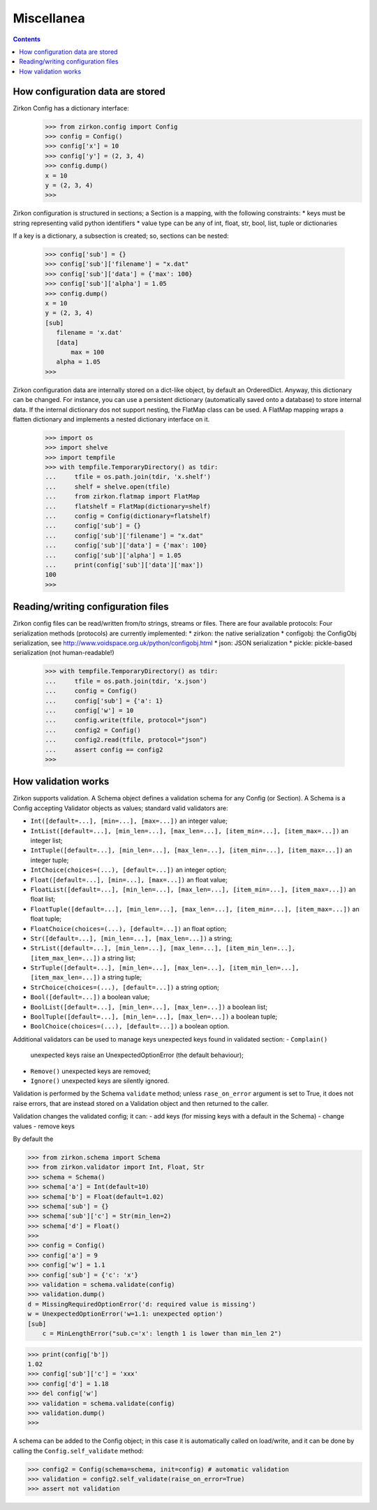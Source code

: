 .. _intro:

=============
 Miscellanea
=============

.. contents::

How configuration data are stored
=================================

Zirkon Config has a dictionary interface:
 >>> from zirkon.config import Config
 >>> config = Config()
 >>> config['x'] = 10
 >>> config['y'] = (2, 3, 4)
 >>> config.dump()
 x = 10
 y = (2, 3, 4)
 >>>

Zirkon configuration is structured in sections; a Section is a mapping, with the following constraints:
* keys must be string representing valid python identifiers
* value type can be any of int, float, str, bool, list, tuple or dictionaries

If a key is a dictionary, a subsection is created; so, sections can be nested:

 >>> config['sub'] = {}
 >>> config['sub']['filename'] = "x.dat"
 >>> config['sub']['data'] = {'max': 100}
 >>> config['sub']['alpha'] = 1.05
 >>> config.dump()
 x = 10
 y = (2, 3, 4)
 [sub]
    filename = 'x.dat'
    [data]
        max = 100
    alpha = 1.05
 >>>
 

Zirkon configuration data are internally stored on a dict-like object, by default an OrderedDict. Anyway, this dictionary can be changed. For instance, you can use a persistent dictionary (automatically saved onto a database) to store internal data. If the internal dictionary dos not support nesting, the FlatMap class can be used. A FlatMap mapping wraps a flatten dictionary and implements a nested dictionary interface on it.

 >>> import os
 >>> import shelve
 >>> import tempfile
 >>> with tempfile.TemporaryDirectory() as tdir:
 ...     tfile = os.path.join(tdir, 'x.shelf')
 ...     shelf = shelve.open(tfile)
 ...     from zirkon.flatmap import FlatMap
 ...     flatshelf = FlatMap(dictionary=shelf)
 ...     config = Config(dictionary=flatshelf)
 ...     config['sub'] = {}
 ...     config['sub']['filename'] = "x.dat"
 ...     config['sub']['data'] = {'max': 100}
 ...     config['sub']['alpha'] = 1.05
 ...     print(config['sub']['data']['max'])
 100
 >>>
 

Reading/writing configuration files
===================================

Zirkon config files can be read/written from/to strings, streams or files. There are four available protocols:
Four serialization methods (protocols) are currently implemented:
* zirkon: the native serialization
* configobj: the ConfigObj serialization, see http://www.voidspace.org.uk/python/configobj.html
* json: JSON serialization
* pickle: pickle-based serialization (not human-readable!)

 >>> with tempfile.TemporaryDirectory() as tdir:
 ...     tfile = os.path.join(tdir, 'x.json')
 ...     config = Config()
 ...     config['sub'] = {'a': 1}
 ...     config['w'] = 10
 ...     config.write(tfile, protocol="json")
 ...     config2 = Config()
 ...     config2.read(tfile, protocol="json")
 ...     assert config == config2
 >>>

How validation works
====================

Zirkon supports validation. A Schema object defines a validation schema for any Config (or Section). A Schema is a Config accepting Validator objects as values; standard valid validators are:

- ``Int([default=...], [min=...], [max=...])``
  an integer value; 
- ``IntList([default=...], [min_len=...], [max_len=...], [item_min=...], [item_max=...])``
  an integer list; 
- ``IntTuple([default=...], [min_len=...], [max_len=...], [item_min=...], [item_max=...])``
  an integer tuple; 
- ``IntChoice(choices=(...), [default=...])``
  an integer option; 
- ``Float([default=...], [min=...], [max=...])``
  an float value; 
- ``FloatList([default=...], [min_len=...], [max_len=...], [item_min=...], [item_max=...])``
  an float list; 
- ``FloatTuple([default=...], [min_len=...], [max_len=...], [item_min=...], [item_max=...])``
  an float tuple; 
- ``FloatChoice(choices=(...), [default=...])``
  an float option; 
- ``Str([default=...], [min_len=...], [max_len=...])``
  a string; 
- ``StrList([default=...], [min_len=...], [max_len=...], [item_min_len=...], [item_max_len=...])``
  a string list; 
- ``StrTuple([default=...], [min_len=...], [max_len=...], [item_min_len=...], [item_max_len=...])``
  a string tuple; 
- ``StrChoice(choices=(...), [default=...])``
  a string option; 
- ``Bool([default=...])``
  a boolean value;
- ``BoolList([default=...], [min_len=...], [max_len=...])``
  a boolean list;
- ``BoolTuple([default=...], [min_len=...], [max_len=...])``
  a boolean tuple;
- ``BoolChoice(choices=(...), [default=...])``
  a boolean option.

Additional validators can be used to manage keys unexpected keys found in validated section:
- ``Complain()``
  unexpected keys raise an UnexpectedOptionError (the default behaviour);
- ``Remove()``
  unexpected keys are removed;
- ``Ignore()``
  unexpected keys are silently ignored.

Validation is performed by the Schema ``validate`` method; unless ``rase_on_error`` argument is set to True, it does not raise errors, that are instead stored on a Validation object and then returned to the caller. 

Validation changes the validated config; it can:
- add keys (for missing keys with a default in the Schema)
- change values
- remove keys

By default the 

>>> from zirkon.schema import Schema
>>> from zirkon.validator import Int, Float, Str
>>> schema = Schema()
>>> schema['a'] = Int(default=10)
>>> schema['b'] = Float(default=1.02)
>>> schema['sub'] = {}
>>> schema['sub']['c'] = Str(min_len=2)
>>> schema['d'] = Float()
>>> 
>>> config = Config()
>>> config['a'] = 9
>>> config['w'] = 1.1
>>> config['sub'] = {'c': 'x'}
>>> validation = schema.validate(config)
>>> validation.dump()
d = MissingRequiredOptionError('d: required value is missing')
w = UnexpectedOptionError('w=1.1: unexpected option')
[sub]
    c = MinLengthError("sub.c='x': length 1 is lower than min_len 2")

>>> print(config['b'])
1.02
>>> config['sub']['c'] = 'xxx'
>>> config['d'] = 1.18
>>> del config['w']
>>> validation = schema.validate(config)
>>> validation.dump()
>>>

A schema can be added to the Config object; in this case it is automatically called on load/write, and it can be done by calling the ``Config.self_validate`` method:

>>> config2 = Config(schema=schema, init=config) # automatic validation
>>> validation = config2.self_validate(raise_on_error=True)
>>> assert not validation
